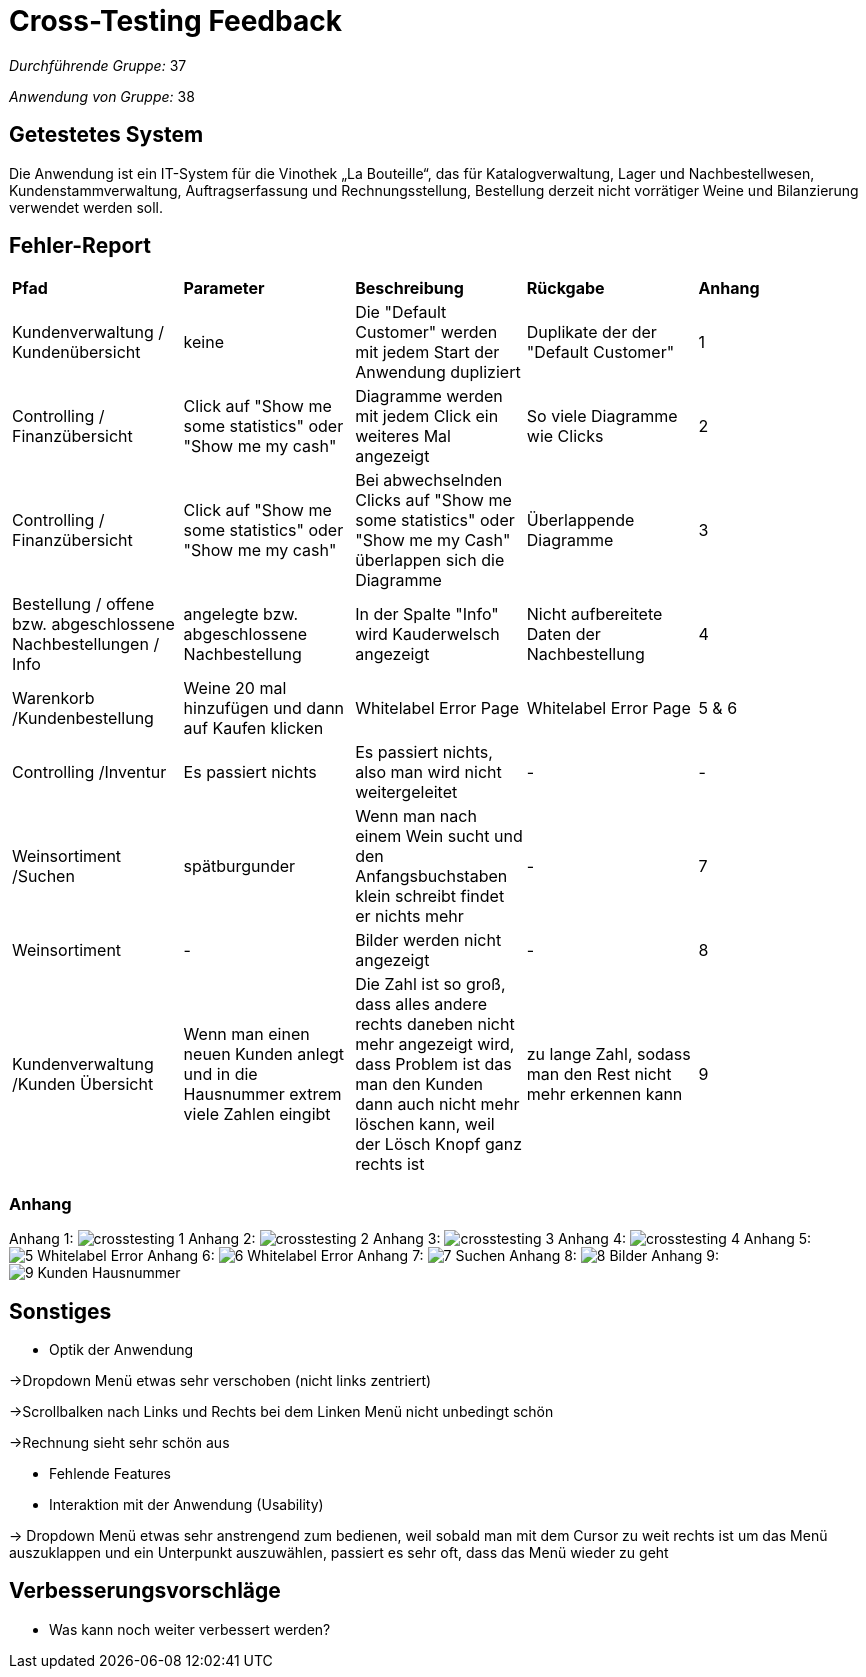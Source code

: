 = Cross-Testing Feedback

__Durchführende Gruppe:__ 37

__Anwendung von Gruppe:__ 38

== Getestetes System

Die Anwendung ist ein IT-System für die Vinothek „La Bouteille“, das für Katalogverwaltung, Lager und Nachbestellwesen, 
Kundenstammverwaltung, Auftragserfassung und Rechnungsstellung, Bestellung derzeit nicht vorrätiger Weine und
Bilanzierung verwendet werden soll.

== Fehler-Report
// See http://asciidoctor.org/docs/user-manual/#tables

[frame="all"]
|===
|*Pfad* |*Parameter* |*Beschreibung* |*Rückgabe* |*Anhang*
|Kundenverwaltung / Kundenübersicht |keine |Die "Default Customer" werden mit jedem Start der Anwendung dupliziert |Duplikate der der "Default Customer" |1
|Controlling / Finanzübersicht |Click auf "Show me some statistics" oder "Show me my cash"  |Diagramme werden mit jedem Click ein weiteres Mal angezeigt |So viele Diagramme wie Clicks |2
|Controlling / Finanzübersicht |Click auf "Show me some statistics" oder "Show me my cash" |Bei abwechselnden Clicks auf "Show me some statistics" oder "Show me my Cash" überlappen sich die Diagramme |Überlappende Diagramme |3
|Bestellung / offene bzw. abgeschlossene Nachbestellungen / Info |angelegte bzw. abgeschlossene Nachbestellung |In der Spalte "Info" wird Kauderwelsch angezeigt |Nicht aufbereitete Daten der Nachbestellung |4
|Warenkorb /Kundenbestellung     |Weine 20 mal hinzufügen und dann auf Kaufen klicken     |Whitelabel Error Page     |Whitelabel Error Page      |5 & 6
|Controlling /Inventur      |Es passiert nichts     |Es passiert nichts, also man wird nicht weitergeleitet     |-     |-
|Weinsortiment /Suchen     |spätburgunder     |Wenn man nach einem Wein sucht und den Anfangsbuchstaben klein schreibt findet er nichts mehr   |-     |7
|Weinsortiment     |-     |Bilder werden nicht angezeigt    |-      |8
|Kundenverwaltung /Kunden Übersicht     |Wenn man einen neuen Kunden anlegt und in die Hausnummer extrem viele Zahlen eingibt    |Die Zahl ist so groß, dass alles andere rechts daneben nicht mehr angezeigt wird, dass Problem ist das man den Kunden dann auch nicht mehr löschen kann, weil der Lösch Knopf ganz rechts ist    |zu lange Zahl, sodass man den Rest nicht mehr erkennen kann      |9

|===


=== Anhang

Anhang 1: image:images/crosstesting_1.png[]
Anhang 2: image:images/crosstesting_2.png[]
Anhang 3: image:images/crosstesting_3.png[]
Anhang 4: image:images/crosstesting_4.png[]
Anhang 5: image:images/Crosstesting/5_Whitelabel Error.png[]
Anhang 6: image:images/Crosstesting/6_Whitelabel Error.png[]
Anhang 7: image:images/Crosstesting/7_Suchen.png[]
Anhang 8: image:images/Crosstesting/8_Bilder.png[]
Anhang 9: image:images/Crosstesting/9_Kunden Hausnummer.png[]


== Sonstiges
* Optik der Anwendung

->Dropdown Menü etwas sehr verschoben (nicht links zentriert)

->Scrollbalken nach Links und Rechts bei dem Linken Menü nicht unbedingt schön

->Rechnung sieht sehr schön aus

* Fehlende Features
* Interaktion mit der Anwendung (Usability)

-> Dropdown Menü etwas sehr anstrengend zum bedienen, weil sobald man mit dem Cursor zu weit rechts ist um das Menü auszuklappen und ein Unterpunkt auszuwählen, passiert
es sehr oft, dass das Menü wieder zu geht

== Verbesserungsvorschläge
* Was kann noch weiter verbessert werden?
